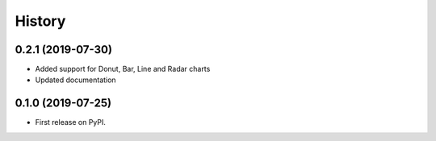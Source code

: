 =======
History
=======

0.2.1 (2019-07-30)
------------------

* Added support for Donut, Bar, Line and Radar charts
* Updated documentation

0.1.0 (2019-07-25)
------------------

* First release on PyPI.

